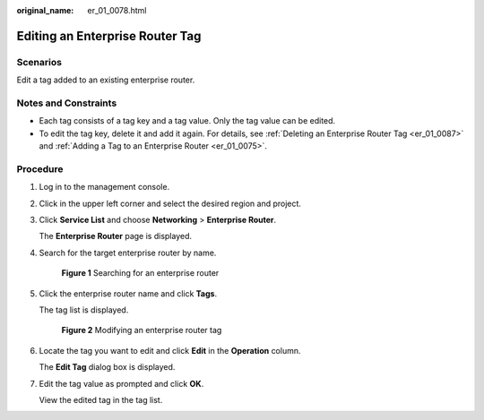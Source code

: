 :original_name: er_01_0078.html

.. _er_01_0078:

Editing an Enterprise Router Tag
================================

Scenarios
---------

Edit a tag added to an existing enterprise router.

Notes and Constraints
---------------------

-  Each tag consists of a tag key and a tag value. Only the tag value can be edited.
-  To edit the tag key, delete it and add it again. For details, see :ref:`Deleting an Enterprise Router Tag <er_01_0087>` and :ref:`Adding a Tag to an Enterprise Router <er_01_0075>`.

Procedure
---------

#. Log in to the management console.

#. Click |image1| in the upper left corner and select the desired region and project.

#. Click **Service List** and choose **Networking** > **Enterprise Router**.

   The **Enterprise Router** page is displayed.

#. Search for the target enterprise router by name.


   .. figure:: /_static/images/en-us_image_0000001674900098.png
      :alt: **Figure 1** Searching for an enterprise router

      **Figure 1** Searching for an enterprise router

#. Click the enterprise router name and click **Tags**.

   The tag list is displayed.


   .. figure:: /_static/images/en-us_image_0000001725946489.png
      :alt: **Figure 2** Modifying an enterprise router tag

      **Figure 2** Modifying an enterprise router tag

#. Locate the tag you want to edit and click **Edit** in the **Operation** column.

   The **Edit Tag** dialog box is displayed.

#. Edit the tag value as prompted and click **OK**.

   View the edited tag in the tag list.

.. |image1| image:: /_static/images/en-us_image_0000001190483836.png
